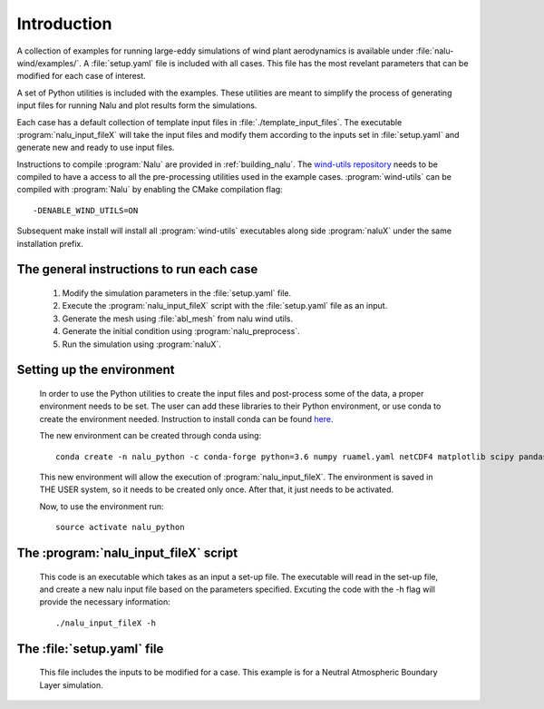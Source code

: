 Introduction
------------

A collection of examples for running large-eddy simulations of wind plant
aerodynamics is available under :file:`nalu-wind/examples/`.
A :file:`setup.yaml` file is included with all cases.
This file has the most revelant parameters
that can be modified for each case of interest.

A set of Python utilities is included with the examples.
These utilities are meant to simplify the process of generating input files
for running Nalu and plot results form the simulations.

Each case has a default collection of template input files in
:file:`./template_input_files`.
The executable :program:`nalu_input_fileX` will take the input files and
modify them according to the inputs set in :file:`setup.yaml` and
generate new and ready to use input files.

Instructions to compile :program:`Nalu` are provided in :ref:`building_nalu`.
The `wind-utils repository <https://github.com/Exawind/wind-utils>`_
needs to be compiled to have a access to all the
pre-processing utilities used in the example cases.
:program:`wind-utils` can be compiled with :program:`Nalu`
by enabling the CMake compilation flag::

  -DENABLE_WIND_UTILS=ON


Subsequent make install will install all :program:`wind-utils`
executables along side
:program:`naluX` under the same installation prefix.


The general instructions to run each case
=========================================

  1. Modify the simulation parameters in the :file:`setup.yaml` file.
  2. Execute the :program:`nalu_input_fileX` script with the
     :file:`setup.yaml` file as
     an input.
  3. Generate the mesh using :file:`abl_mesh` from nalu wind utils.
  4. Generate the initial condition using :program:`nalu_preprocess`.
  5. Run the simulation using :program:`naluX`.

.. _examples_environment:

Setting up the environment
==========================

    In order to use the Python utilities to create the input files and
    post-process some of the data, a proper environment needs to be set.
    The user can add these libraries to their Python environment, or use conda
    to create the environment needed.
    Instruction to install conda can be found `here <https://conda.io/docs/user-guide/install/index.html>`_.


    The new environment can be created through conda using::

      conda create -n nalu_python -c conda-forge python=3.6 numpy ruamel.yaml netCDF4 matplotlib scipy pandas

    This new environment will allow the execution of
    :program:`nalu_input_fileX`.
    The environment is saved in THE USER system,
    so it needs to be created only once.
    After that, it just needs to be activated.

    Now, to use the environment run::

      source activate nalu_python


The :program:`nalu_input_fileX` script
======================================

  This code is an executable which takes as an input a set-up file.
  The executable will read in the set-up file, and create a new nalu input file
  based on the parameters specified.
  Excuting the code with the -h flag will provide the necessary information::

    ./nalu_input_fileX -h

The :file:`setup.yaml` file
===========================

  This file includes the inputs to be modified for a case.
  This example is for a Neutral Atmospheric Boundary Layer simulation.

  .. literalinclude:: ../../../examples/abl_neutral/setup.yaml
      :language: yaml
